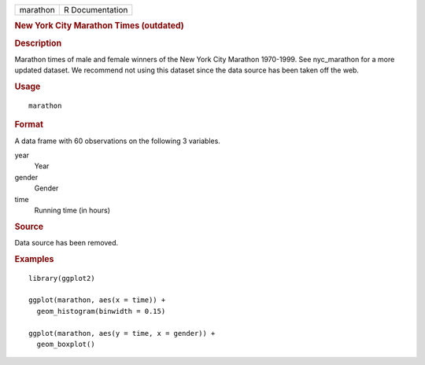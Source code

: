 .. container::

   .. container::

      ======== ===============
      marathon R Documentation
      ======== ===============

      .. rubric:: New York City Marathon Times (outdated)
         :name: new-york-city-marathon-times-outdated

      .. rubric:: Description
         :name: description

      Marathon times of male and female winners of the New York City
      Marathon 1970-1999. See nyc_marathon for a more updated dataset.
      We recommend not using this dataset since the data source has been
      taken off the web.

      .. rubric:: Usage
         :name: usage

      ::

         marathon

      .. rubric:: Format
         :name: format

      A data frame with 60 observations on the following 3 variables.

      year
         Year

      gender
         Gender

      time
         Running time (in hours)

      .. rubric:: Source
         :name: source

      Data source has been removed.

      .. rubric:: Examples
         :name: examples

      ::

         library(ggplot2)

         ggplot(marathon, aes(x = time)) +
           geom_histogram(binwidth = 0.15)

         ggplot(marathon, aes(y = time, x = gender)) +
           geom_boxplot()

